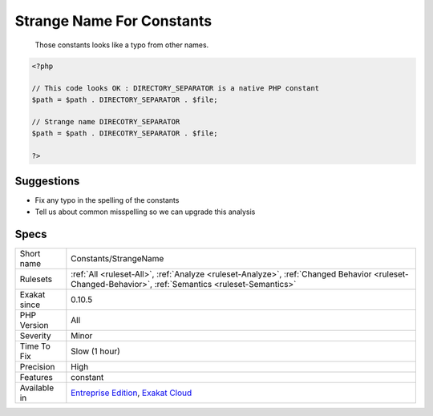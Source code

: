 .. _constants-strangename:

.. _strange-name-for-constants:

Strange Name For Constants
++++++++++++++++++++++++++

  Those constants looks like a typo from other names.

.. code-block:: php
   
   <?php
   
   // This code looks OK : DIRECTORY_SEPARATOR is a native PHP constant
   $path = $path . DIRECTORY_SEPARATOR . $file;
   
   // Strange name DIRECOTRY_SEPARATOR
   $path = $path . DIRECOTRY_SEPARATOR . $file;
   
   ?>

Suggestions
___________

* Fix any typo in the spelling of the constants
* Tell us about common misspelling so we can upgrade this analysis




Specs
_____

+--------------+------------------------------------------------------------------------------------------------------------------------------------------------------+
| Short name   | Constants/StrangeName                                                                                                                                |
+--------------+------------------------------------------------------------------------------------------------------------------------------------------------------+
| Rulesets     | :ref:`All <ruleset-All>`, :ref:`Analyze <ruleset-Analyze>`, :ref:`Changed Behavior <ruleset-Changed-Behavior>`, :ref:`Semantics <ruleset-Semantics>` |
+--------------+------------------------------------------------------------------------------------------------------------------------------------------------------+
| Exakat since | 0.10.5                                                                                                                                               |
+--------------+------------------------------------------------------------------------------------------------------------------------------------------------------+
| PHP Version  | All                                                                                                                                                  |
+--------------+------------------------------------------------------------------------------------------------------------------------------------------------------+
| Severity     | Minor                                                                                                                                                |
+--------------+------------------------------------------------------------------------------------------------------------------------------------------------------+
| Time To Fix  | Slow (1 hour)                                                                                                                                        |
+--------------+------------------------------------------------------------------------------------------------------------------------------------------------------+
| Precision    | High                                                                                                                                                 |
+--------------+------------------------------------------------------------------------------------------------------------------------------------------------------+
| Features     | constant                                                                                                                                             |
+--------------+------------------------------------------------------------------------------------------------------------------------------------------------------+
| Available in | `Entreprise Edition <https://www.exakat.io/entreprise-edition>`_, `Exakat Cloud <https://www.exakat.io/exakat-cloud/>`_                              |
+--------------+------------------------------------------------------------------------------------------------------------------------------------------------------+


